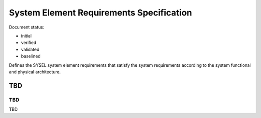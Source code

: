 System Element Requirements Specification
#########################################

.. Automatic section numbering : # * = - ^ "

Document status:

- initial
- verified
- validated
- baselined

Defines the SYSEL system element requirements that satisfy the
system requirements according to the system functional and
physical architecture.

TBD
***

TBD
===

TBD

